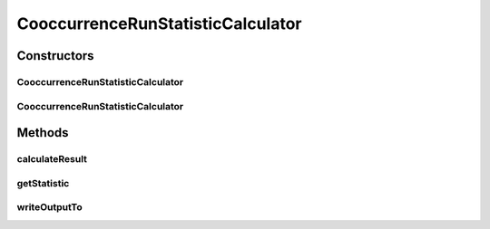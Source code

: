 .. java:import:: java.io File

.. java:import:: java.util ArrayList

.. java:import:: java.util HashMap

.. java:import:: java.util List

.. java:import:: java.util Map

.. java:import:: java.util Map.Entry

.. java:import:: java.util Set

.. java:import:: org.rosuda REngine.REngineException

.. java:import:: org.rosuda REngine.Rserve.RserveException

.. java:import:: utils ArraysExt

.. java:import:: cern.colt.matrix.tlong LongMatrix2D

.. java:import:: cern.colt.matrix.tlong.impl SparseLongMatrix2D

.. java:import:: de.clusteval.cluster Cluster

.. java:import:: de.clusteval.cluster ClusterItem

.. java:import:: de.clusteval.cluster Clustering

.. java:import:: de.clusteval.data.statistics RunStatisticCalculateException

.. java:import:: de.clusteval.framework.repository MyRengine

.. java:import:: de.clusteval.framework.repository RegisterException

.. java:import:: de.clusteval.framework.repository Repository

.. java:import:: de.clusteval.program ParameterSet

.. java:import:: de.clusteval.run.result ParameterOptimizationResult

.. java:import:: de.clusteval.run.result RunResult

.. java:import:: file FileUtils

CooccurrenceRunStatisticCalculator
==================================

.. java:package:: de.clusteval.run.statistics
   :noindex:

.. java:type:: public class CooccurrenceRunStatisticCalculator extends RunStatisticCalculator<CooccurrenceRunStatistic>

   :author: Christian Wiwie

Constructors
------------
CooccurrenceRunStatisticCalculator
^^^^^^^^^^^^^^^^^^^^^^^^^^^^^^^^^^

.. java:constructor:: public CooccurrenceRunStatisticCalculator(Repository repository, long changeDate, File absPath, String uniqueRunIdentifier) throws RegisterException
   :outertype: CooccurrenceRunStatisticCalculator

   :param repository:
   :param changeDate:
   :param absPath:
   :param uniqueRunIdentifier:
   :throws RegisterException:

CooccurrenceRunStatisticCalculator
^^^^^^^^^^^^^^^^^^^^^^^^^^^^^^^^^^

.. java:constructor:: public CooccurrenceRunStatisticCalculator(CooccurrenceRunStatisticCalculator other) throws RegisterException
   :outertype: CooccurrenceRunStatisticCalculator

   The copy constructor for this statistic calculator.

   :param other: The object to clone.
   :throws RegisterException:

Methods
-------
calculateResult
^^^^^^^^^^^^^^^

.. java:method:: @Override protected CooccurrenceRunStatistic calculateResult() throws RunStatisticCalculateException
   :outertype: CooccurrenceRunStatisticCalculator

getStatistic
^^^^^^^^^^^^

.. java:method:: @Override public CooccurrenceRunStatistic getStatistic()
   :outertype: CooccurrenceRunStatisticCalculator

writeOutputTo
^^^^^^^^^^^^^

.. java:method:: @Override public void writeOutputTo(File absFolderPath) throws InterruptedException
   :outertype: CooccurrenceRunStatisticCalculator

